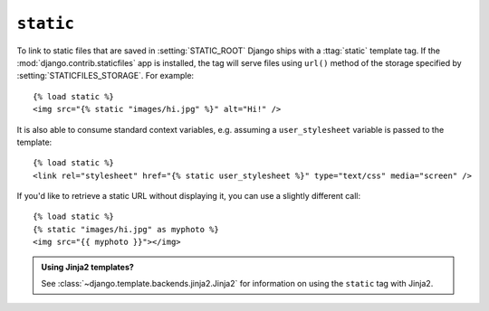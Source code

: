 .. templatetag:: static

``static``
~~~~~~~~~~

To link to static files that are saved in :setting:`STATIC_ROOT` Django ships
with a :ttag:`static` template tag. If the :mod:`django.contrib.staticfiles`
app is installed, the tag will serve files using ``url()`` method of the
storage specified by :setting:`STATICFILES_STORAGE`. For example::

    {% load static %}
    <img src="{% static "images/hi.jpg" %}" alt="Hi!" />

It is also able to consume standard context variables, e.g. assuming a
``user_stylesheet`` variable is passed to the template::

    {% load static %}
    <link rel="stylesheet" href="{% static user_stylesheet %}" type="text/css" media="screen" />

If you'd like to retrieve a static URL without displaying it, you can use a
slightly different call::

    {% load static %}
    {% static "images/hi.jpg" as myphoto %}
    <img src="{{ myphoto }}"></img>

.. admonition:: Using Jinja2 templates?

    See :class:`~django.template.backends.jinja2.Jinja2` for information on
    using the ``static`` tag with Jinja2.

